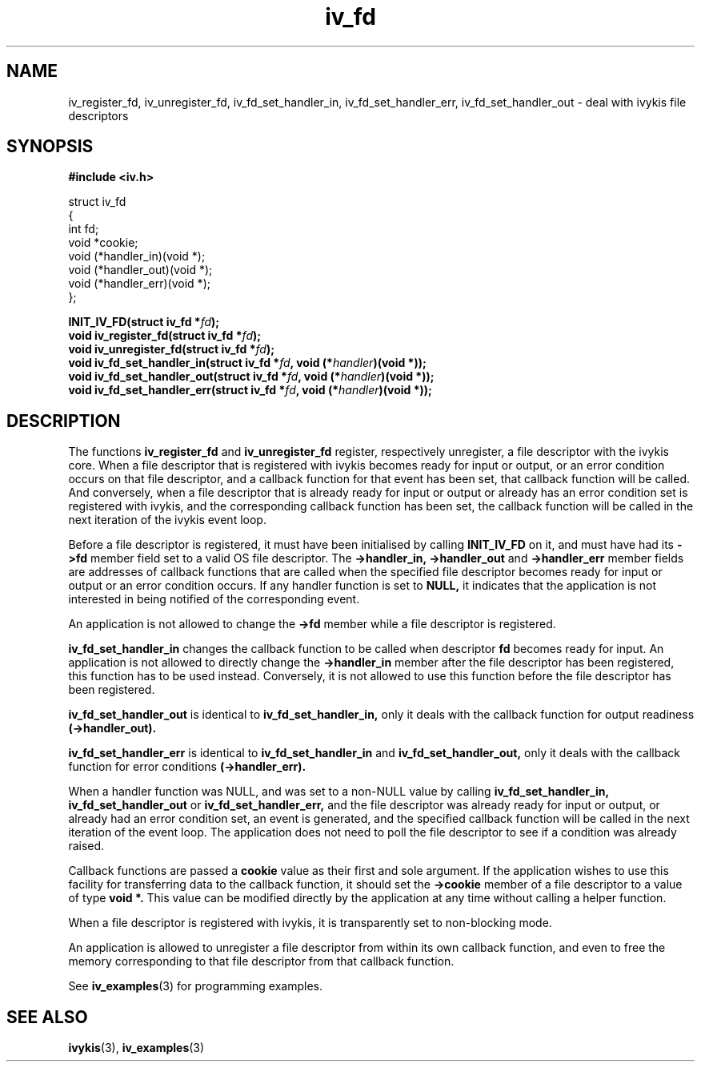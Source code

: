 .\" This man page is Copyright (C) 2003 Lennert Buytenhek.
.\" Permission is granted to distribute possibly modified copies
.\" of this page provided the header is included verbatim,
.\" and in case of nontrivial modification author and date
.\" of the modification is added to the header.
.TH iv_fd 3 2003-03-29 "ivykis" "ivykis programmer's manual"
.SH NAME
iv_register_fd, iv_unregister_fd, iv_fd_set_handler_in, iv_fd_set_handler_err, iv_fd_set_handler_out \- deal with ivykis file descriptors
.SH SYNOPSIS
.B #include <iv.h>
.sp
.nf
struct iv_fd
{
        int                     fd;
        void                    *cookie;
        void                    (*handler_in)(void *);
        void                    (*handler_out)(void *);
        void                    (*handler_err)(void *);
};
.fi
.sp
.BI "INIT_IV_FD(struct iv_fd *" fd ");"
.br
.BI "void iv_register_fd(struct iv_fd *" fd ");"
.br
.BI "void iv_unregister_fd(struct iv_fd *" fd ");"
.br
.BI "void iv_fd_set_handler_in(struct iv_fd *" fd ", void (*" handler ")(void *));"
.br
.BI "void iv_fd_set_handler_out(struct iv_fd *" fd ", void (*" handler ")(void *));"
.br
.BI "void iv_fd_set_handler_err(struct iv_fd *" fd ", void (*" handler ")(void *));"
.br
.SH DESCRIPTION
The functions
.B iv_register_fd
and
.B iv_unregister_fd
register, respectively unregister, a file descriptor with the ivykis
core.  When a file descriptor that is registered with ivykis becomes
ready for input or output, or an error condition occurs on that file
descriptor, and a callback function for that event has been set, that
callback function will be called.  And conversely, when a file
descriptor that is already ready for input or output or already has an
error condition set is registered with ivykis, and the corresponding
callback function has been set, the callback function will be called
in the next iteration of the ivykis event loop.
.PP
Before a file descriptor is registered, it must have been
initialised by calling
.B INIT_IV_FD
on it, and must have had its
.B ->fd
member field set to a valid OS file descriptor.  The
.B ->handler_in, ->handler_out
and
.B ->handler_err
member fields are addresses of callback functions that are called when
the specified file descriptor becomes ready for input or output or an
error condition occurs.  If any handler function is set to
.B NULL,
it indicates that the application is not interested in being notified
of the corresponding event.
.PP
An application is not allowed to change the
.B ->fd
member while a file descriptor is registered.
.PP
.B iv_fd_set_handler_in
changes the callback function to be called when descriptor
.B fd
becomes ready for input.  An application is not allowed to directly
change the
.B ->handler_in
member after the file descriptor has been registered, this function
has to be used instead.  Conversely, it is not allowed to use this
function before the file descriptor has been registered.
.PP
.B iv_fd_set_handler_out
is identical to
.B iv_fd_set_handler_in,
only it deals with the callback function for output readiness
.B (->handler_out).
.PP
.B iv_fd_set_handler_err
is identical to
.B iv_fd_set_handler_in
and
.B iv_fd_set_handler_out,
only it deals with the callback function for error conditions
.B (->handler_err).
.PP
When a handler function was NULL, and was set to a non-NULL value
by calling
.B iv_fd_set_handler_in, iv_fd_set_handler_out
or
.B iv_fd_set_handler_err,
and the file descriptor was already ready for input or output, or
already had an error condition set, an event is generated, and the
specified callback function will be called in the next iteration of
the event loop.  The application does not need to poll the file
descriptor to see if a condition was already raised.
.PP
Callback functions are passed a
.B cookie
value as their first and sole argument.  If the application wishes to
use this facility for transferring data to the callback function, it
should set the
.B ->cookie
member of a file descriptor to a value of type
.B void *.
This value can be modified directly by the application at any time
without calling a helper function.
.PP
When a file descriptor is registered with ivykis, it is transparently
set to non-blocking mode.
.PP
An application is allowed to unregister a file descriptor from within
its own callback function, and even to free the memory corresponding
to that file descriptor from that callback function.
.PP
See
.BR iv_examples (3)
for programming examples.
.SH "SEE ALSO"
.BR ivykis (3),
.BR iv_examples (3)
